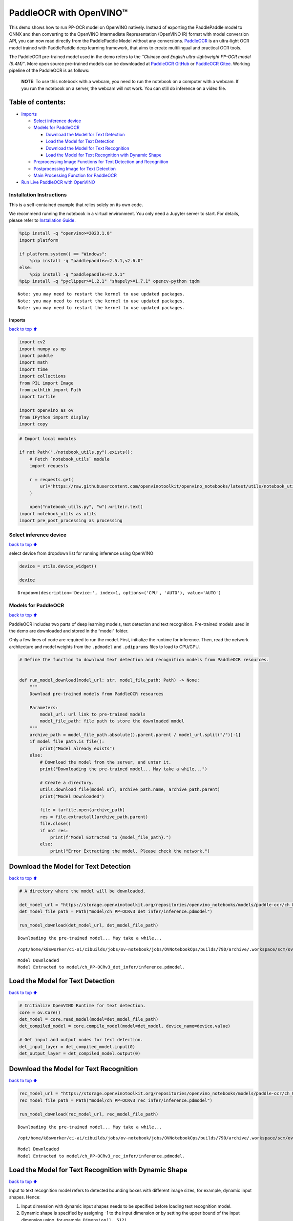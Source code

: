 PaddleOCR with OpenVINO™
========================

This demo shows how to run PP-OCR model on OpenVINO natively. Instead of
exporting the PaddlePaddle model to ONNX and then converting to the
OpenVINO Intermediate Representation (OpenVINO IR) format with model
conversion API, you can now read directly from the PaddlePaddle Model
without any conversions.
`PaddleOCR <https://github.com/PaddlePaddle/PaddleOCR>`__ is an
ultra-light OCR model trained with PaddlePaddle deep learning framework,
that aims to create multilingual and practical OCR tools.

The PaddleOCR pre-trained model used in the demo refers to the *“Chinese
and English ultra-lightweight PP-OCR model (9.4M)”*. More open source
pre-trained models can be downloaded at `PaddleOCR
GitHub <https://github.com/PaddlePaddle/PaddleOCR>`__ or `PaddleOCR
Gitee <https://gitee.com/paddlepaddle/PaddleOCR>`__. Working pipeline of
the PaddleOCR is as follows:

   **NOTE**: To use this notebook with a webcam, you need to run the
   notebook on a computer with a webcam. If you run the notebook on a
   server, the webcam will not work. You can still do inference on a
   video file.

Table of contents:
^^^^^^^^^^^^^^^^^^

-  `Imports <#Imports>`__

   -  `Select inference device <#Select-inference-device>`__
   -  `Models for PaddleOCR <#Models-for-PaddleOCR>`__

      -  `Download the Model for Text
         Detection <#Download-the-Model-for-Text-**Detection**>`__
      -  `Load the Model for Text
         Detection <#Load-the-Model-for-Text-**Detection**>`__
      -  `Download the Model for Text
         Recognition <#Download-the-Model-for-Text-**Recognition**>`__
      -  `Load the Model for Text Recognition with Dynamic
         Shape <#Load-the-Model-for-Text-**Recognition**-with-Dynamic-Shape>`__

   -  `Preprocessing Image Functions for Text Detection and
      Recognition <#Preprocessing-Image-Functions-for-Text-Detection-and-Recognition>`__
   -  `Postprocessing Image for Text
      Detection <#Postprocessing-Image-for-Text-Detection>`__
   -  `Main Processing Function for
      PaddleOCR <#Main-Processing-Function-for-PaddleOCR>`__

-  `Run Live PaddleOCR with
   OpenVINO <#Run-Live-PaddleOCR-with-OpenVINO>`__

Installation Instructions
~~~~~~~~~~~~~~~~~~~~~~~~~

This is a self-contained example that relies solely on its own code.

We recommend running the notebook in a virtual environment. You only
need a Jupyter server to start. For details, please refer to
`Installation
Guide <https://github.com/openvinotoolkit/openvino_notebooks/blob/latest/README.md#-installation-guide>`__.

.. code:: ipython3

    %pip install -q "openvino>=2023.1.0"
    import platform
    
    if platform.system() == "Windows":
        %pip install -q "paddlepaddle>=2.5.1,<2.6.0"
    else:
        %pip install -q "paddlepaddle>=2.5.1"
    %pip install -q "pyclipper>=1.2.1" "shapely>=1.7.1" opencv-python tqdm


.. parsed-literal::

    Note: you may need to restart the kernel to use updated packages.
    Note: you may need to restart the kernel to use updated packages.
    Note: you may need to restart the kernel to use updated packages.


Imports
-------

`back to top ⬆️ <#Table-of-contents:>`__

.. code:: ipython3

    import cv2
    import numpy as np
    import paddle
    import math
    import time
    import collections
    from PIL import Image
    from pathlib import Path
    import tarfile
    
    import openvino as ov
    from IPython import display
    import copy

.. code:: ipython3

    # Import local modules
    
    if not Path("./notebook_utils.py").exists():
        # Fetch `notebook_utils` module
        import requests
    
        r = requests.get(
            url="https://raw.githubusercontent.com/openvinotoolkit/openvino_notebooks/latest/utils/notebook_utils.py",
        )
    
        open("notebook_utils.py", "w").write(r.text)
    import notebook_utils as utils
    import pre_post_processing as processing

Select inference device
~~~~~~~~~~~~~~~~~~~~~~~

`back to top ⬆️ <#Table-of-contents:>`__

select device from dropdown list for running inference using OpenVINO

.. code:: ipython3

    device = utils.device_widget()
    
    device




.. parsed-literal::

    Dropdown(description='Device:', index=1, options=('CPU', 'AUTO'), value='AUTO')



Models for PaddleOCR
~~~~~~~~~~~~~~~~~~~~

`back to top ⬆️ <#Table-of-contents:>`__

PaddleOCR includes two parts of deep learning models, text detection and
text recognition. Pre-trained models used in the demo are downloaded and
stored in the “model” folder.

Only a few lines of code are required to run the model. First,
initialize the runtime for inference. Then, read the network
architecture and model weights from the ``.pdmodel`` and ``.pdiparams``
files to load to CPU/GPU.

.. code:: ipython3

    # Define the function to download text detection and recognition models from PaddleOCR resources.
    
    
    def run_model_download(model_url: str, model_file_path: Path) -> None:
        """
        Download pre-trained models from PaddleOCR resources
    
        Parameters:
            model_url: url link to pre-trained models
            model_file_path: file path to store the downloaded model
        """
        archive_path = model_file_path.absolute().parent.parent / model_url.split("/")[-1]
        if model_file_path.is_file():
            print("Model already exists")
        else:
            # Download the model from the server, and untar it.
            print("Downloading the pre-trained model... May take a while...")
    
            # Create a directory.
            utils.download_file(model_url, archive_path.name, archive_path.parent)
            print("Model Downloaded")
    
            file = tarfile.open(archive_path)
            res = file.extractall(archive_path.parent)
            file.close()
            if not res:
                print(f"Model Extracted to {model_file_path}.")
            else:
                print("Error Extracting the model. Please check the network.")

Download the Model for Text **Detection**
^^^^^^^^^^^^^^^^^^^^^^^^^^^^^^^^^^^^^^^^^

`back to top ⬆️ <#Table-of-contents:>`__

.. code:: ipython3

    # A directory where the model will be downloaded.
    
    det_model_url = "https://storage.openvinotoolkit.org/repositories/openvino_notebooks/models/paddle-ocr/ch_PP-OCRv3_det_infer.tar"
    det_model_file_path = Path("model/ch_PP-OCRv3_det_infer/inference.pdmodel")
    
    run_model_download(det_model_url, det_model_file_path)


.. parsed-literal::

    Downloading the pre-trained model... May take a while...



.. parsed-literal::

    /opt/home/k8sworker/ci-ai/cibuilds/jobs/ov-notebook/jobs/OVNotebookOps/builds/790/archive/.workspace/scm/ov-no…


.. parsed-literal::

    Model Downloaded
    Model Extracted to model/ch_PP-OCRv3_det_infer/inference.pdmodel.


Load the Model for Text **Detection**
^^^^^^^^^^^^^^^^^^^^^^^^^^^^^^^^^^^^^

`back to top ⬆️ <#Table-of-contents:>`__

.. code:: ipython3

    # Initialize OpenVINO Runtime for text detection.
    core = ov.Core()
    det_model = core.read_model(model=det_model_file_path)
    det_compiled_model = core.compile_model(model=det_model, device_name=device.value)
    
    # Get input and output nodes for text detection.
    det_input_layer = det_compiled_model.input(0)
    det_output_layer = det_compiled_model.output(0)

Download the Model for Text **Recognition**
^^^^^^^^^^^^^^^^^^^^^^^^^^^^^^^^^^^^^^^^^^^

`back to top ⬆️ <#Table-of-contents:>`__

.. code:: ipython3

    rec_model_url = "https://storage.openvinotoolkit.org/repositories/openvino_notebooks/models/paddle-ocr/ch_PP-OCRv3_rec_infer.tar"
    rec_model_file_path = Path("model/ch_PP-OCRv3_rec_infer/inference.pdmodel")
    
    run_model_download(rec_model_url, rec_model_file_path)


.. parsed-literal::

    Downloading the pre-trained model... May take a while...



.. parsed-literal::

    /opt/home/k8sworker/ci-ai/cibuilds/jobs/ov-notebook/jobs/OVNotebookOps/builds/790/archive/.workspace/scm/ov-no…


.. parsed-literal::

    Model Downloaded
    Model Extracted to model/ch_PP-OCRv3_rec_infer/inference.pdmodel.


Load the Model for Text **Recognition** with Dynamic Shape
^^^^^^^^^^^^^^^^^^^^^^^^^^^^^^^^^^^^^^^^^^^^^^^^^^^^^^^^^^

`back to top ⬆️ <#Table-of-contents:>`__

Input to text recognition model refers to detected bounding boxes with
different image sizes, for example, dynamic input shapes. Hence:

1. Input dimension with dynamic input shapes needs to be specified
   before loading text recognition model.
2. Dynamic shape is specified by assigning -1 to the input dimension or
   by setting the upper bound of the input dimension using, for example,
   ``Dimension(1, 512)``.

.. code:: ipython3

    # Read the model and corresponding weights from a file.
    rec_model = core.read_model(model=rec_model_file_path)
    
    # Assign dynamic shapes to every input layer on the last dimension.
    for input_layer in rec_model.inputs:
        input_shape = input_layer.partial_shape
        input_shape[3] = -1
        rec_model.reshape({input_layer: input_shape})
    
    rec_compiled_model = core.compile_model(model=rec_model, device_name="AUTO")
    
    # Get input and output nodes.
    rec_input_layer = rec_compiled_model.input(0)
    rec_output_layer = rec_compiled_model.output(0)

Preprocessing Image Functions for Text Detection and Recognition
~~~~~~~~~~~~~~~~~~~~~~~~~~~~~~~~~~~~~~~~~~~~~~~~~~~~~~~~~~~~~~~~

`back to top ⬆️ <#Table-of-contents:>`__

Define preprocessing functions for text detection and recognition: 1.
Preprocessing for text detection: resize and normalize input images. 2.
Preprocessing for text recognition: resize and normalize detected box
images to the same size (for example, ``(3, 32, 320)`` size for images
with Chinese text) for easy batching in inference.

.. code:: ipython3

    # Preprocess for text detection.
    def image_preprocess(input_image, size):
        """
        Preprocess input image for text detection
    
        Parameters:
            input_image: input image
            size: value for the image to be resized for text detection model
        """
        img = cv2.resize(input_image, (size, size))
        img = np.transpose(img, [2, 0, 1]) / 255
        img = np.expand_dims(img, 0)
        # NormalizeImage: {mean: [0.485, 0.456, 0.406], std: [0.229, 0.224, 0.225], is_scale: True}
        img_mean = np.array([0.485, 0.456, 0.406]).reshape((3, 1, 1))
        img_std = np.array([0.229, 0.224, 0.225]).reshape((3, 1, 1))
        img -= img_mean
        img /= img_std
        return img.astype(np.float32)

.. code:: ipython3

    # Preprocess for text recognition.
    def resize_norm_img(img, max_wh_ratio):
        """
        Resize input image for text recognition
    
        Parameters:
            img: bounding box image from text detection
            max_wh_ratio: value for the resizing for text recognition model
        """
        rec_image_shape = [3, 48, 320]
        imgC, imgH, imgW = rec_image_shape
        assert imgC == img.shape[2]
        character_type = "ch"
        if character_type == "ch":
            imgW = int((32 * max_wh_ratio))
        h, w = img.shape[:2]
        ratio = w / float(h)
        if math.ceil(imgH * ratio) > imgW:
            resized_w = imgW
        else:
            resized_w = int(math.ceil(imgH * ratio))
        resized_image = cv2.resize(img, (resized_w, imgH))
        resized_image = resized_image.astype("float32")
        resized_image = resized_image.transpose((2, 0, 1)) / 255
        resized_image -= 0.5
        resized_image /= 0.5
        padding_im = np.zeros((imgC, imgH, imgW), dtype=np.float32)
        padding_im[:, :, 0:resized_w] = resized_image
        return padding_im
    
    
    def prep_for_rec(dt_boxes, frame):
        """
        Preprocessing of the detected bounding boxes for text recognition
    
        Parameters:
            dt_boxes: detected bounding boxes from text detection
            frame: original input frame
        """
        ori_im = frame.copy()
        img_crop_list = []
        for bno in range(len(dt_boxes)):
            tmp_box = copy.deepcopy(dt_boxes[bno])
            img_crop = processing.get_rotate_crop_image(ori_im, tmp_box)
            img_crop_list.append(img_crop)
    
        img_num = len(img_crop_list)
        # Calculate the aspect ratio of all text bars.
        width_list = []
        for img in img_crop_list:
            width_list.append(img.shape[1] / float(img.shape[0]))
    
        # Sorting can speed up the recognition process.
        indices = np.argsort(np.array(width_list))
        return img_crop_list, img_num, indices
    
    
    def batch_text_box(img_crop_list, img_num, indices, beg_img_no, batch_num):
        """
        Batch for text recognition
    
        Parameters:
            img_crop_list: processed detected bounding box images
            img_num: number of bounding boxes from text detection
            indices: sorting for bounding boxes to speed up text recognition
            beg_img_no: the beginning number of bounding boxes for each batch of text recognition inference
            batch_num: number of images for each batch
        """
        norm_img_batch = []
        max_wh_ratio = 0
        end_img_no = min(img_num, beg_img_no + batch_num)
        for ino in range(beg_img_no, end_img_no):
            h, w = img_crop_list[indices[ino]].shape[0:2]
            wh_ratio = w * 1.0 / h
            max_wh_ratio = max(max_wh_ratio, wh_ratio)
        for ino in range(beg_img_no, end_img_no):
            norm_img = resize_norm_img(img_crop_list[indices[ino]], max_wh_ratio)
            norm_img = norm_img[np.newaxis, :]
            norm_img_batch.append(norm_img)
    
        norm_img_batch = np.concatenate(norm_img_batch)
        norm_img_batch = norm_img_batch.copy()
        return norm_img_batch

Postprocessing Image for Text Detection
~~~~~~~~~~~~~~~~~~~~~~~~~~~~~~~~~~~~~~~

`back to top ⬆️ <#Table-of-contents:>`__

.. code:: ipython3

    def post_processing_detection(frame, det_results):
        """
        Postprocess the results from text detection into bounding boxes
    
        Parameters:
            frame: input image
            det_results: inference results from text detection model
        """
        ori_im = frame.copy()
        data = {"image": frame}
        data_resize = processing.DetResizeForTest(data)
        data_list = []
        keep_keys = ["image", "shape"]
        for key in keep_keys:
            data_list.append(data_resize[key])
        img, shape_list = data_list
    
        shape_list = np.expand_dims(shape_list, axis=0)
        pred = det_results[0]
        if isinstance(pred, paddle.Tensor):
            pred = pred.numpy()
        segmentation = pred > 0.3
    
        boxes_batch = []
        for batch_index in range(pred.shape[0]):
            src_h, src_w, ratio_h, ratio_w = shape_list[batch_index]
            mask = segmentation[batch_index]
            boxes, scores = processing.boxes_from_bitmap(pred[batch_index], mask, src_w, src_h)
            boxes_batch.append({"points": boxes})
        post_result = boxes_batch
        dt_boxes = post_result[0]["points"]
        dt_boxes = processing.filter_tag_det_res(dt_boxes, ori_im.shape)
        return dt_boxes

Main Processing Function for PaddleOCR
~~~~~~~~~~~~~~~~~~~~~~~~~~~~~~~~~~~~~~

`back to top ⬆️ <#Table-of-contents:>`__

Run ``paddleOCR`` function in different operations, either a webcam or a
video file. See the list of procedures below:

1. Create a video player to play with target fps
   (``utils.VideoPlayer``).
2. Prepare a set of frames for text detection and recognition.
3. Run AI inference for both text detection and recognition.
4. Visualize the results.

.. code:: ipython3

    # Download font and a character dictionary for printing OCR results.
    font_path = utils.download_file(
        url="https://raw.githubusercontent.com/Halfish/lstm-ctc-ocr/master/fonts/simfang.ttf",
        directory="fonts",
    )
    character_dictionary_path = utils.download_file(
        url="https://raw.githubusercontent.com/WenmuZhou/PytorchOCR/master/torchocr/datasets/alphabets/ppocr_keys_v1.txt",
        directory="fonts",
    )



.. parsed-literal::

    fonts/simfang.ttf:   0%|          | 0.00/10.1M [00:00<?, ?B/s]



.. parsed-literal::

    fonts/ppocr_keys_v1.txt:   0%|          | 0.00/17.3k [00:00<?, ?B/s]


.. code:: ipython3

    def run_paddle_ocr(source=0, flip=False, use_popup=False, skip_first_frames=0):
        """
        Main function to run the paddleOCR inference:
        1. Create a video player to play with target fps (utils.VideoPlayer).
        2. Prepare a set of frames for text detection and recognition.
        3. Run AI inference for both text detection and recognition.
        4. Visualize the results.
    
        Parameters:
            source: The webcam number to feed the video stream with primary webcam set to "0", or the video path.
            flip: To be used by VideoPlayer function for flipping capture image.
            use_popup: False for showing encoded frames over this notebook, True for creating a popup window.
            skip_first_frames: Number of frames to skip at the beginning of the video.
        """
        # Create a video player to play with target fps.
        player = None
        try:
            player = utils.VideoPlayer(source=source, flip=flip, fps=30, skip_first_frames=skip_first_frames)
            # Start video capturing.
            player.start()
            if use_popup:
                title = "Press ESC to Exit"
                cv2.namedWindow(winname=title, flags=cv2.WINDOW_GUI_NORMAL | cv2.WINDOW_AUTOSIZE)
    
            processing_times = collections.deque()
            while True:
                # Grab the frame.
                frame = player.next()
                if frame is None:
                    print("Source ended")
                    break
                # If the frame is larger than full HD, reduce size to improve the performance.
                scale = 1280 / max(frame.shape)
                if scale < 1:
                    frame = cv2.resize(
                        src=frame,
                        dsize=None,
                        fx=scale,
                        fy=scale,
                        interpolation=cv2.INTER_AREA,
                    )
                # Preprocess the image for text detection.
                test_image = image_preprocess(frame, 640)
    
                # Measure processing time for text detection.
                start_time = time.time()
                # Perform the inference step.
                det_results = det_compiled_model([test_image])[det_output_layer]
                stop_time = time.time()
    
                # Postprocessing for Paddle Detection.
                dt_boxes = post_processing_detection(frame, det_results)
    
                processing_times.append(stop_time - start_time)
                # Use processing times from last 200 frames.
                if len(processing_times) > 200:
                    processing_times.popleft()
                processing_time_det = np.mean(processing_times) * 1000
    
                # Preprocess detection results for recognition.
                dt_boxes = processing.sorted_boxes(dt_boxes)
                batch_num = 6
                img_crop_list, img_num, indices = prep_for_rec(dt_boxes, frame)
    
                # For storing recognition results, include two parts:
                # txts are the recognized text results, scores are the recognition confidence level.
                rec_res = [["", 0.0]] * img_num
                txts = []
                scores = []
    
                for beg_img_no in range(0, img_num, batch_num):
                    # Recognition starts from here.
                    norm_img_batch = batch_text_box(img_crop_list, img_num, indices, beg_img_no, batch_num)
    
                    # Run inference for text recognition.
                    rec_results = rec_compiled_model([norm_img_batch])[rec_output_layer]
    
                    # Postprocessing recognition results.
                    postprocess_op = processing.build_post_process(processing.postprocess_params)
                    rec_result = postprocess_op(rec_results)
                    for rno in range(len(rec_result)):
                        rec_res[indices[beg_img_no + rno]] = rec_result[rno]
                    if rec_res:
                        txts = [rec_res[i][0] for i in range(len(rec_res))]
                        scores = [rec_res[i][1] for i in range(len(rec_res))]
    
                image = Image.fromarray(cv2.cvtColor(frame, cv2.COLOR_BGR2RGB))
                boxes = dt_boxes
                # Draw text recognition results beside the image.
                draw_img = processing.draw_ocr_box_txt(image, boxes, txts, scores, drop_score=0.5, font_path=str(font_path))
    
                # Visualize the PaddleOCR results.
                f_height, f_width = draw_img.shape[:2]
                fps = 1000 / processing_time_det
                cv2.putText(
                    img=draw_img,
                    text=f"Inference time: {processing_time_det:.1f}ms ({fps:.1f} FPS)",
                    org=(20, 40),
                    fontFace=cv2.FONT_HERSHEY_COMPLEX,
                    fontScale=f_width / 1000,
                    color=(0, 0, 255),
                    thickness=1,
                    lineType=cv2.LINE_AA,
                )
    
                # Use this workaround if there is flickering.
                if use_popup:
                    draw_img = cv2.cvtColor(draw_img, cv2.COLOR_RGB2BGR)
                    cv2.imshow(winname=title, mat=draw_img)
                    key = cv2.waitKey(1)
                    # escape = 27
                    if key == 27:
                        break
                else:
                    # Encode numpy array to jpg.
                    draw_img = cv2.cvtColor(draw_img, cv2.COLOR_RGB2BGR)
                    _, encoded_img = cv2.imencode(ext=".jpg", img=draw_img, params=[cv2.IMWRITE_JPEG_QUALITY, 100])
                    # Create an IPython image.
                    i = display.Image(data=encoded_img)
                    # Display the image in this notebook.
                    display.clear_output(wait=True)
                    display.display(i)
    
        # ctrl-c
        except KeyboardInterrupt:
            print("Interrupted")
        # any different error
        except RuntimeError as e:
            print(e)
        finally:
            if player is not None:
                # Stop capturing.
                player.stop()
            if use_popup:
                cv2.destroyAllWindows()

Run Live PaddleOCR with OpenVINO
--------------------------------

`back to top ⬆️ <#Table-of-contents:>`__

Use a webcam as the video input. By default, the primary webcam is set
with ``source=0``. If you have multiple webcams, each one will be
assigned a consecutive number starting at 0. Set ``flip=True`` when
using a front-facing camera. Some web browsers, especially Mozilla
Firefox, may cause flickering. If you experience flickering, set
``use_popup=True``.

   **NOTE**: Popup mode may not work if you run this notebook on a
   remote computer.

If you do not have a webcam, you can still run this demo with a video
file. Any `format supported by
OpenCV <https://docs.opencv.org/4.5.1/dd/d43/tutorial_py_video_display.html>`__
will work.

Run live PaddleOCR:

.. code:: ipython3

    USE_WEBCAM = False
    
    cam_id = 0
    video_file = "https://raw.githubusercontent.com/yoyowz/classification/master/images/test.mp4"
    
    source = cam_id if USE_WEBCAM else video_file
    
    run_paddle_ocr(source, flip=False, use_popup=False)



.. image:: paddle-ocr-webcam-with-output_files/paddle-ocr-webcam-with-output_30_0.png


.. parsed-literal::

    Source ended

